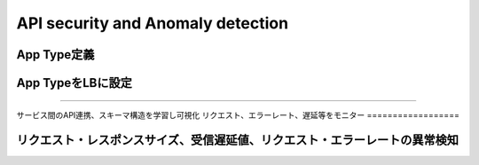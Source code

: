==============================================
API security and Anomaly detection
==============================================

App Type定義
==================

.. image:: ../content07/images/image-07-01.png
  :width: 800


App TypeをLBに設定
==================

.. image:: ../content07/images/image-07-02.png
  :width: 800

____

.. image:: ../content07/images/image-07-03.png
  :width: 800


サービス間のAPI連携、スキーマ構造を学習し可視化リクエスト、エラーレート、遅延等をモニター
==================

.. image:: ../content07/images/image-07-04.png
  :width: 800


リクエスト・レスポンスサイズ、受信遅延値、リクエスト・エラーレートの異常検知
==================

.. image:: ../content07/images/image-07-05.png
  :width: 800

